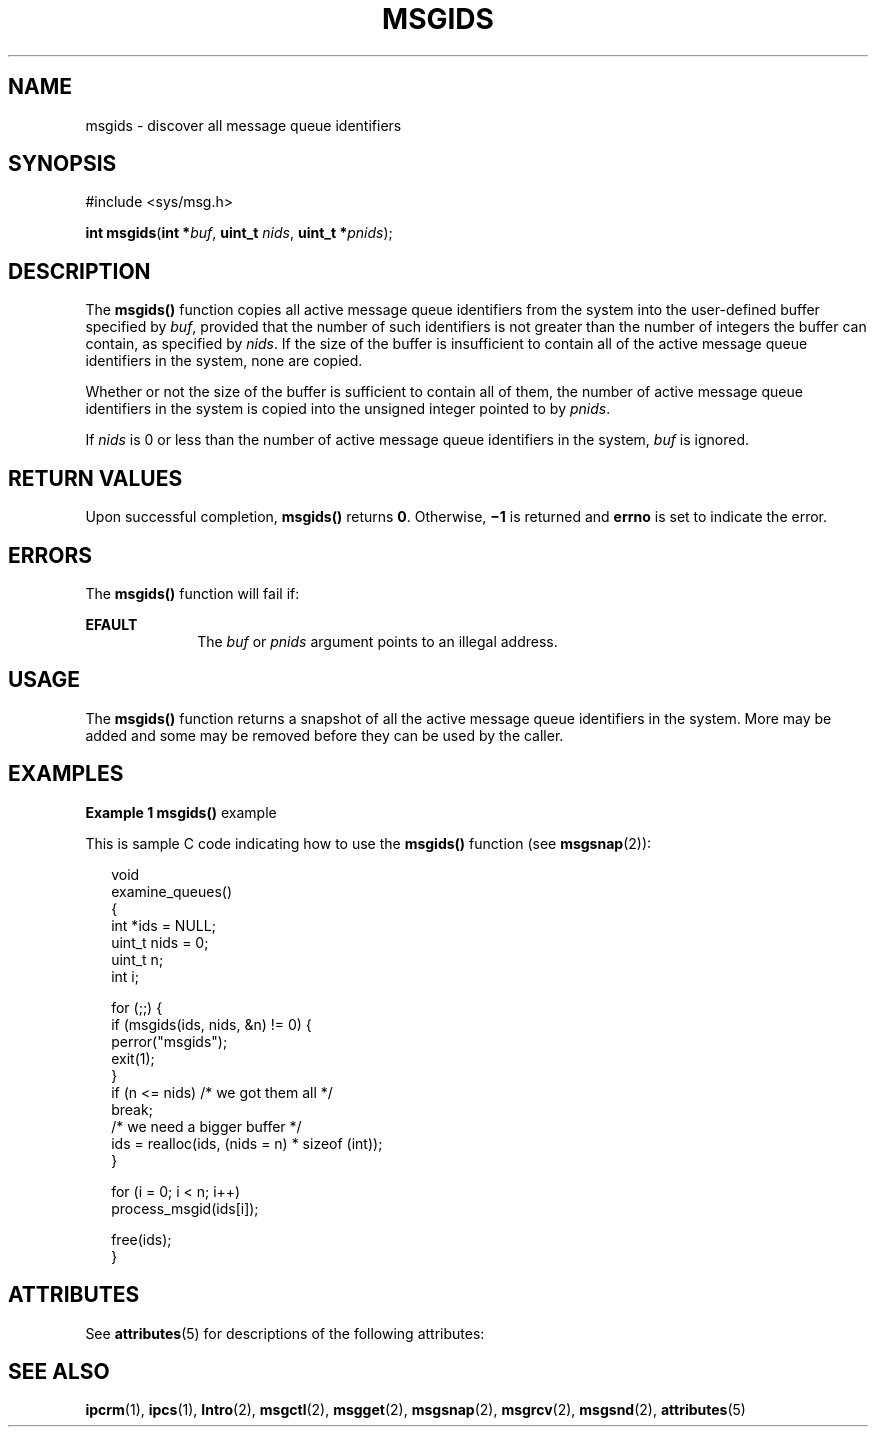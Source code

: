 '\" te
.\" Copyright (c) 2000, Sun Microsystems, Inc.
.\" All Rights Reserved.
.\" The contents of this file are subject to the terms of the Common Development and Distribution License (the "License").  You may not use this file except in compliance with the License.
.\" You can obtain a copy of the license at usr/src/OPENSOLARIS.LICENSE or http://www.opensolaris.org/os/licensing.  See the License for the specific language governing permissions and limitations under the License.
.\" When distributing Covered Code, include this CDDL HEADER in each file and include the License file at usr/src/OPENSOLARIS.LICENSE.  If applicable, add the following below this CDDL HEADER, with the fields enclosed by brackets "[]" replaced with your own identifying information: Portions Copyright [yyyy] [name of copyright owner]
.TH MSGIDS 2 "Mar 8, 2000"
.SH NAME
msgids \- discover all message queue identifiers
.SH SYNOPSIS
.LP
.nf
#include <sys/msg.h>

\fBint\fR \fBmsgids\fR(\fBint *\fR\fIbuf\fR, \fBuint_t\fR \fInids\fR, \fBuint_t  *\fR\fIpnids\fR);
.fi

.SH DESCRIPTION
.sp
.LP
The \fBmsgids()\fR function copies all active message queue identifiers from
the system into the user-defined buffer specified by \fIbuf\fR, provided that
the number of such identifiers is not greater than the number of integers the
buffer can contain, as specified by \fInids\fR.  If the size of the buffer is
insufficient to contain all of the active message queue identifiers in the
system, none are copied.
.sp
.LP
Whether or not the size of the buffer is sufficient to contain all of them, the
number of active message queue identifiers in the system is copied into the
unsigned integer pointed to by \fIpnids\fR.
.sp
.LP
If \fInids\fR is 0 or less than the number of active message queue identifiers
in the system, \fIbuf\fR is ignored.
.SH RETURN VALUES
.sp
.LP
Upon successful completion, \fBmsgids()\fR returns \fB0\fR.  Otherwise,
\fB\(mi1\fR is returned and \fBerrno\fR is set to indicate the error.
.SH ERRORS
.sp
.LP
The \fBmsgids()\fR function will fail if:
.sp
.ne 2
.na
\fB\fBEFAULT\fR\fR
.ad
.RS 10n
The \fIbuf\fR or \fIpnids\fR argument points to an illegal address.
.RE

.SH USAGE
.sp
.LP
The \fBmsgids()\fR function returns a snapshot of all the active message queue
identifiers in the system.  More may be added and some may be removed before
they can be used by the caller.
.SH EXAMPLES
.LP
\fBExample 1 \fR\fBmsgids()\fR example
.sp
.LP
This is sample C code indicating how to use the \fBmsgids()\fR function (see
\fBmsgsnap\fR(2)):

.sp
.in +2
.nf
void
examine_queues()
{
     int *ids = NULL;
     uint_t nids = 0;
     uint_t n;
     int i;

     for (;;) {
          if (msgids(ids, nids, &n) != 0) {
               perror("msgids");
               exit(1);
          }
          if (n <= nids)     /* we got them all */
               break;
          /* we need a bigger buffer */
          ids = realloc(ids, (nids = n) * sizeof (int));
     }

     for (i = 0; i < n; i++)
          process_msgid(ids[i]);

     free(ids);
}
.fi
.in -2

.SH ATTRIBUTES
.sp
.LP
See \fBattributes\fR(5) for descriptions of the following attributes:
.sp

.sp
.TS
box;
c | c
l | l .
ATTRIBUTE TYPE	ATTRIBUTE VALUE
_
MT-Level	Async-Signal-Safe
.TE

.SH SEE ALSO
.sp
.LP
\fBipcrm\fR(1), \fBipcs\fR(1), \fBIntro\fR(2), \fBmsgctl\fR(2),
\fBmsgget\fR(2), \fBmsgsnap\fR(2), \fBmsgrcv\fR(2), \fBmsgsnd\fR(2),
\fBattributes\fR(5)
